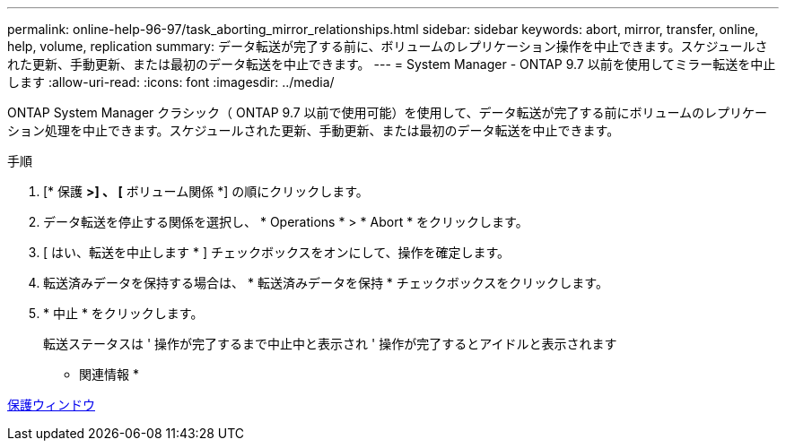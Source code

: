 ---
permalink: online-help-96-97/task_aborting_mirror_relationships.html 
sidebar: sidebar 
keywords: abort, mirror, transfer, online, help, volume, replication 
summary: データ転送が完了する前に、ボリュームのレプリケーション操作を中止できます。スケジュールされた更新、手動更新、または最初のデータ転送を中止できます。 
---
= System Manager - ONTAP 9.7 以前を使用してミラー転送を中止します
:allow-uri-read: 
:icons: font
:imagesdir: ../media/


[role="lead"]
ONTAP System Manager クラシック（ ONTAP 9.7 以前で使用可能）を使用して、データ転送が完了する前にボリュームのレプリケーション処理を中止できます。スケジュールされた更新、手動更新、または最初のデータ転送を中止できます。

.手順
. [* 保護 *>] 、 [* ボリューム関係 *] の順にクリックします。
. データ転送を停止する関係を選択し、 * Operations * > * Abort * をクリックします。
. [ はい、転送を中止します * ] チェックボックスをオンにして、操作を確定します。
. 転送済みデータを保持する場合は、 * 転送済みデータを保持 * チェックボックスをクリックします。
. * 中止 * をクリックします。
+
転送ステータスは ' 操作が完了するまで中止中と表示され ' 操作が完了するとアイドルと表示されます



* 関連情報 *

xref:reference_protection_window.adoc[保護ウィンドウ]

